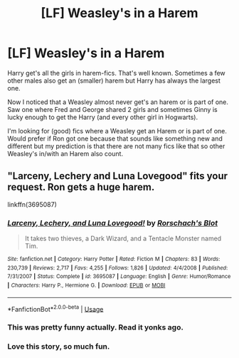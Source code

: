 #+TITLE: [LF] Weasley's in a Harem

* [LF] Weasley's in a Harem
:PROPERTIES:
:Author: blastdragon
:Score: 0
:DateUnix: 1572438431.0
:DateShort: 2019-Oct-30
:FlairText: Request
:END:
Harry get's all the girls in harem-fics. That's well known. Sometimes a few other males also get an (smaller) harem but Harry has always the largest one.

Now I noticed that a Weasley almost never get's an harem or is part of one. Saw one where Fred and George shared 2 girls and sometimes Ginny is lucky enough to get the Harry (and every other girl in Hogwarts).

I'm looking for (good) fics where a Weasley get an Harem or is part of one. Would prefer if Ron got one because that sounds like something new and different but my prediction is that there are not many fics like that so other Weasley's in/with an Harem also count.


** "Larceny, Lechery and Luna Lovegood" fits your request. Ron gets a huge harem.

linkffn(3695087)
:PROPERTIES:
:Author: Starfox5
:Score: 6
:DateUnix: 1572445076.0
:DateShort: 2019-Oct-30
:END:

*** [[https://www.fanfiction.net/s/3695087/1/][*/Larceny, Lechery, and Luna Lovegood!/*]] by [[https://www.fanfiction.net/u/686093/Rorschach-s-Blot][/Rorschach's Blot/]]

#+begin_quote
  It takes two thieves, a Dark Wizard, and a Tentacle Monster named Tim.
#+end_quote

^{/Site/:} ^{fanfiction.net} ^{*|*} ^{/Category/:} ^{Harry} ^{Potter} ^{*|*} ^{/Rated/:} ^{Fiction} ^{M} ^{*|*} ^{/Chapters/:} ^{83} ^{*|*} ^{/Words/:} ^{230,739} ^{*|*} ^{/Reviews/:} ^{2,717} ^{*|*} ^{/Favs/:} ^{4,255} ^{*|*} ^{/Follows/:} ^{1,826} ^{*|*} ^{/Updated/:} ^{4/4/2008} ^{*|*} ^{/Published/:} ^{7/31/2007} ^{*|*} ^{/Status/:} ^{Complete} ^{*|*} ^{/id/:} ^{3695087} ^{*|*} ^{/Language/:} ^{English} ^{*|*} ^{/Genre/:} ^{Humor/Romance} ^{*|*} ^{/Characters/:} ^{Harry} ^{P.,} ^{Hermione} ^{G.} ^{*|*} ^{/Download/:} ^{[[http://www.ff2ebook.com/old/ffn-bot/index.php?id=3695087&source=ff&filetype=epub][EPUB]]} ^{or} ^{[[http://www.ff2ebook.com/old/ffn-bot/index.php?id=3695087&source=ff&filetype=mobi][MOBI]]}

--------------

*FanfictionBot*^{2.0.0-beta} | [[https://github.com/tusing/reddit-ffn-bot/wiki/Usage][Usage]]
:PROPERTIES:
:Author: FanfictionBot
:Score: 2
:DateUnix: 1572445088.0
:DateShort: 2019-Oct-30
:END:


*** This was pretty funny actually. Read it yonks ago.
:PROPERTIES:
:Author: Historical_General
:Score: 2
:DateUnix: 1572463926.0
:DateShort: 2019-Oct-30
:END:


*** Love this story, so much fun.
:PROPERTIES:
:Author: nescienceescape
:Score: 1
:DateUnix: 1572579090.0
:DateShort: 2019-Nov-01
:END:
